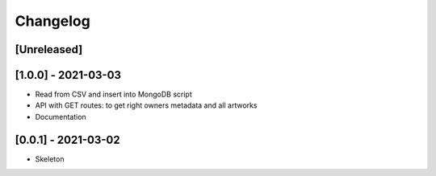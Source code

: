 Changelog
=========

[Unreleased]
------------

[1.0.0] - 2021-03-03
--------------------
* Read from CSV and insert into MongoDB script
* API with GET routes: to get right owners metadata and all artworks
* Documentation

[0.0.1] - 2021-03-02
--------------------
* Skeleton